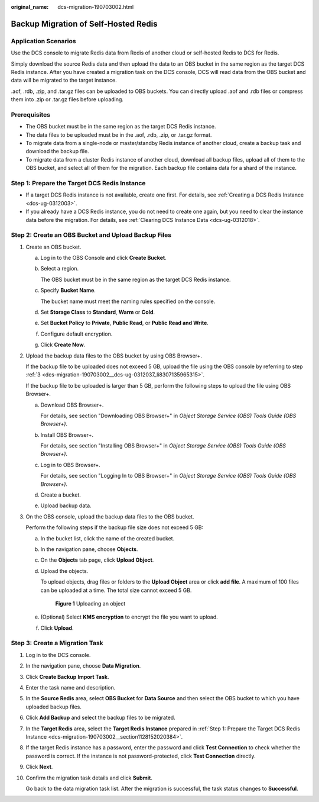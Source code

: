 :original_name: dcs-migration-190703002.html

.. _dcs-migration-190703002:

Backup Migration of Self-Hosted Redis
=====================================

Application Scenarios
---------------------

Use the DCS console to migrate Redis data from Redis of another cloud or self-hosted Redis to DCS for Redis.

Simply download the source Redis data and then upload the data to an OBS bucket in the same region as the target DCS Redis instance. After you have created a migration task on the DCS console, DCS will read data from the OBS bucket and data will be migrated to the target instance.

.aof, .rdb, .zip, and .tar.gz files can be uploaded to OBS buckets. You can directly upload .aof and .rdb files or compress them into .zip or .tar.gz files before uploading.

Prerequisites
-------------

-  The OBS bucket must be in the same region as the target DCS Redis instance.
-  The data files to be uploaded must be in the .aof, .rdb, .zip, or .tar.gz format.
-  To migrate data from a single-node or master/standby Redis instance of another cloud, create a backup task and download the backup file.
-  To migrate data from a cluster Redis instance of another cloud, download all backup files, upload all of them to the OBS bucket, and select all of them for the migration. Each backup file contains data for a shard of the instance.

.. _dcs-migration-190703002__section1128152020384:

Step 1: Prepare the Target DCS Redis Instance
---------------------------------------------

-  If a target DCS Redis instance is not available, create one first. For details, see :ref:`Creating a DCS Redis Instance <dcs-ug-0312003>`.
-  If you already have a DCS Redis instance, you do not need to create one again, but you need to clear the instance data before the migration. For details, see :ref:`Clearing DCS Instance Data <dcs-ug-0312018>`.

Step 2: Create an OBS Bucket and Upload Backup Files
----------------------------------------------------

#. Create an OBS bucket.

   a. Log in to the OBS Console and click **Create Bucket**.

   b. Select a region.

      The OBS bucket must be in the same region as the target DCS Redis instance.

   c. Specify **Bucket Name**.

      The bucket name must meet the naming rules specified on the console.

   d. Set **Storage Class** to **Standard**, **Warm** or **Cold**.

   e. Set **Bucket Policy** to **Private**, **Public Read**, or **Public Read and Write**.

   f. Configure default encryption.

   g. Click **Create Now**.

#. Upload the backup data files to the OBS bucket by using OBS Browser+.

   If the backup file to be uploaded does not exceed 5 GB, upload the file using the OBS console by referring to step :ref:`3 <dcs-migration-190703002__dcs-ug-0312037_li8307135965315>`.

   If the backup file to be uploaded is larger than 5 GB, perform the following steps to upload the file using OBS Browser+.

   a. Download OBS Browser+.

      For details, see section "Downloading OBS Browser+" in *Object Storage Service (OBS) Tools Guide (OBS Browser+)*.

   b. Install OBS Browser+.

      For details, see section "Installing OBS Browser+" in *Object Storage Service (OBS) Tools Guide (OBS Browser+)*.

   c. Log in to OBS Browser+.

      For details, see section "Logging In to OBS Browser+" in *Object Storage Service (OBS) Tools Guide (OBS Browser+)*.

   d. Create a bucket.

   e. Upload backup data.

#. .. _dcs-migration-190703002__dcs-ug-0312037_li8307135965315:

   On the OBS console, upload the backup data files to the OBS bucket.

   Perform the following steps if the backup file size does not exceed 5 GB:

   a. In the bucket list, click the name of the created bucket.

   b. In the navigation pane, choose **Objects**.

   c. On the **Objects** tab page, click **Upload Object**.

   d. Upload the objects.

      To upload objects, drag files or folders to the **Upload Object** area or click **add file**. A maximum of 100 files can be uploaded at a time. The total size cannot exceed 5 GB.


      .. figure:: /_static/images/en-us_image_0000001634759086.png
         :alt: **Figure 1** Uploading an object

         **Figure 1** Uploading an object

   e. (Optional) Select **KMS encryption** to encrypt the file you want to upload.

   f. Click **Upload**.

Step 3: Create a Migration Task
-------------------------------

#. Log in to the DCS console.

#. In the navigation pane, choose **Data Migration**.

#. Click **Create Backup Import Task**.

#. Enter the task name and description.

#. In the **Source Redis** area, select **OBS Bucket** for **Data Source** and then select the OBS bucket to which you have uploaded backup files.

#. Click **Add Backup** and select the backup files to be migrated.

#. In the **Target Redis** area, select the **Target Redis Instance** prepared in :ref:`Step 1: Prepare the Target DCS Redis Instance <dcs-migration-190703002__section1128152020384>`.

#. If the target Redis instance has a password, enter the password and click **Test Connection** to check whether the password is correct. If the instance is not password-protected, click **Test Connection** directly.

#. Click **Next**.

#. Confirm the migration task details and click **Submit**.

   Go back to the data migration task list. After the migration is successful, the task status changes to **Successful**.
